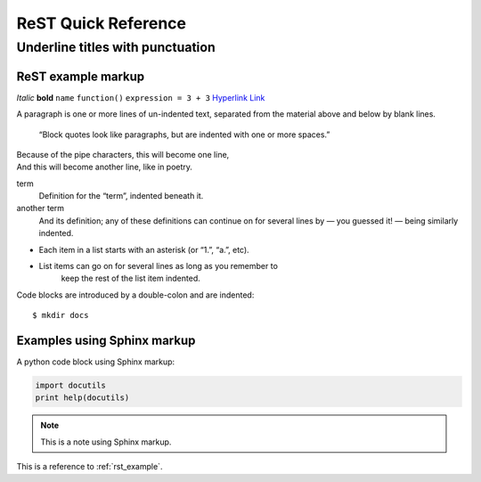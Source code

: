 ====================
ReST Quick Reference
====================

Underline titles with punctuation
=================================

.. _rst_example:

ReST example markup
-------------------

*Italic* **bold** ``name`` ``function()`` ``expression = 3 + 3``
`Hyperlink <http://en.wikipedia.org/wiki/Hyperlink>`_ `Link`_

.. _Link: http://en.wikipedia.org/wiki/Link_(The_Legend_of_Zelda)
.. image:: images/python-logo.png
.. A comment block starts with two periods, can continue indented.

A paragraph is one or more lines of un-indented text, separated
from the material above and below by blank lines.

     “Block quotes look like paragraphs, but are indented with
     one or more spaces.”

| Because of the pipe characters, this will become one line,
| And this will become another line, like in poetry.

term
   Definition for the “term”, indented beneath it.
another term
   And its definition; any of these definitions can continue on for
   several lines by — you guessed it! — being similarly indented.

* Each item in a list starts with an asterisk (or “1.”, “a.”, etc).
* List items can go on for several lines as long as you remember to
   keep the rest of the list item indented.

Code blocks are introduced by a double-colon and are indented::

     $ mkdir docs

Examples using Sphinx markup
----------------------------

A python code block using Sphinx markup:

.. code:: python

     import docutils
     print help(docutils)

.. note:: This is a note using Sphinx markup.

This is a reference to :ref:`rst_example`.
